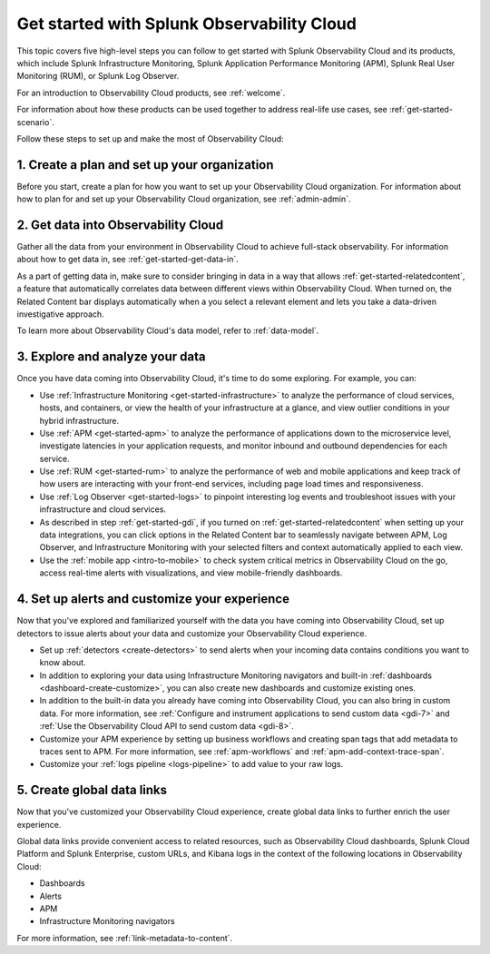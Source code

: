 .. _get-started-o11y:

******************************************************
Get started with Splunk Observability Cloud
******************************************************

.. meta::
    :description: Learn how to get started with Splunk Observability Cloud in five steps.

This topic covers five high-level steps you can follow to get started with Splunk Observability Cloud and its products, which include Splunk Infrastructure Monitoring, Splunk Application Performance Monitoring (APM), Splunk Real User Monitoring (RUM), or Splunk Log Observer.

For an introduction to Observability Cloud products, see :ref:`welcome`.

For information about how these products can be used together to address real-life use cases, see :ref:`get-started-scenario`.

Follow these steps to set up and make the most of Observability Cloud:

.. source in figma: https://www.figma.com/file/ngM8GWA5GqzW0hAhToM58v/get-started-5-steps?node-id=5%3A5

.. image:: /_images/get-started/get-started-5-steps.png
    :width: 80%
    :alt: This diagrams provides a high-level view of the 5 steps to getting started with Observability Cloud.


.. _get-started-plan:

1. Create a plan and set up your organization
=================================================

Before you start, create a plan for how you want to set up your Observability Cloud organization. For information about how to plan for and set up your Observability Cloud organization, see :ref:`admin-admin`.


.. _get-started-gdi:

2. Get data into Observability Cloud
=========================================

Gather all the data from your environment in Observability Cloud to achieve full-stack observability. For information about how to get data in, see :ref:`get-started-get-data-in`.

As a part of getting data in, make sure to consider bringing in data in a way that allows :ref:`get-started-relatedcontent`, a feature that automatically correlates data between different views within Observability Cloud. When turned on, the Related Content bar displays automatically when a you select a relevant element and lets you take a data-driven investigative approach.

To learn more about Observability Cloud's data model, refer to :ref:`data-model`.

.. _get-started-explore:

3. Explore and analyze your data
========================================================

Once you have data coming into Observability Cloud, it's time to do some exploring. For example, you can:

- Use :ref:`Infrastructure Monitoring <get-started-infrastructure>` to analyze the performance of cloud services, hosts, and containers, or view the health of your infrastructure at a glance, and view outlier conditions in your hybrid infrastructure.

- Use :ref:`APM <get-started-apm>` to analyze the performance of applications down to the microservice level, investigate latencies in your application requests, and monitor inbound and outbound dependencies for each service.

- Use :ref:`RUM <get-started-rum>` to analyze the performance of web and mobile applications and keep track of how users are interacting with your front-end services, including page load times and responsiveness.

- Use :ref:`Log Observer <get-started-logs>` to pinpoint interesting log events and troubleshoot issues with your infrastructure and cloud services.

- As described in step :ref:`get-started-gdi`, if you turned on :ref:`get-started-relatedcontent` when setting up your data integrations, you can click options in the Related Content bar to seamlessly navigate between APM, Log Observer, and Infrastructure Monitoring with your selected filters and context automatically applied to each view.

- Use the :ref:`mobile app <intro-to-mobile>` to check system critical metrics in Observability Cloud on the go, access real-time alerts with visualizations, and view mobile-friendly dashboards.


.. _get-started-customize:

4. Set up alerts and customize your experience
========================================================

Now that you've explored and familiarized yourself with the data you have coming into Observability Cloud, set up detectors to issue alerts about your data and customize your Observability Cloud experience.

- Set up :ref:`detectors <create-detectors>` to send alerts when your incoming data contains conditions you want to know about.

- In addition to exploring your data using Infrastructure Monitoring navigators and built-in :ref:`dashboards <dashboard-create-customize>`, you can also create new dashboards and customize existing ones.

- In addition to the built-in data you already have coming into Observability Cloud, you can also bring in custom data. For more information, see :ref:`Configure and instrument applications to send custom data <gdi-7>` and :ref:`Use the Observability Cloud API to send custom data <gdi-8>`.

- Customize your APM experience by setting up business workflows and creating span tags that add metadata to traces sent to APM. For more information, see :ref:`apm-workflows` and :ref:`apm-add-context-trace-span`.

- Customize your :ref:`logs pipeline <logs-pipeline>` to add value to your raw logs.


.. _get-started-datalinks:

5. Create global data links
========================================================

Now that you've customized your Observability Cloud experience, create global data links to further enrich the user experience.

Global data links provide convenient access to related resources, such as Observability Cloud dashboards, Splunk Cloud Platform and Splunk Enterprise, custom URLs, and Kibana logs in the context of the following locations in Observability Cloud:

- Dashboards
- Alerts
- APM
- Infrastructure Monitoring navigators

For more information, see :ref:`link-metadata-to-content`.

